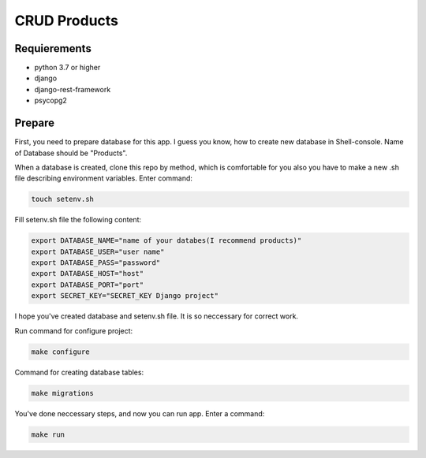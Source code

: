 CRUD Products
===============

Requierements
-------------
* python 3.7 or higher
* django
* django-rest-framework
* psycopg2

Prepare
-------------

First, you need to prepare database for this app. I guess you know, how to create new database in Shell-console.
Name of Database should be "Products". 

When a database is created, clone this repo by method, which is comfortable for you also you have to make a new .sh file describing environment variables. Enter command:

.. code-block::

    touch setenv.sh

Fill setenv.sh file the following content:

.. code-block::

    export DATABASE_NAME="name of your databes(I recommend products)"
    export DATABASE_USER="user name"
    export DATABASE_PASS="password"
    export DATABASE_HOST="host"
    export DATABASE_PORT="port"
    export SECRET_KEY="SECRET_KEY Django project"

I hope you've created database and setenv.sh file. It is so neccessary for correct work.

Run command for configure project:

.. code-block::

    make configure

Command for creating database tables:

.. code-block::

    make migrations

You've done neccessary steps, and now you can run app. Enter a command:

.. code-block::

    make run







